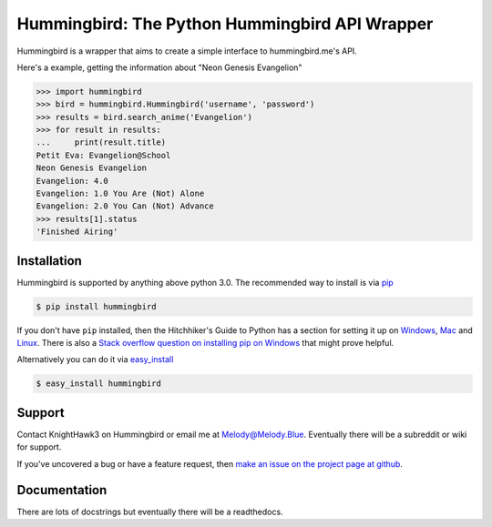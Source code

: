 .. _main_page:

Hummingbird: The Python Hummingbird API Wrapper
===============================================

.. begin_description

.. image:: https://travis-ci.org/KnightHawk3/Hummingbird.svg
    :target: https://travis-ci.org/KnightHawk3/Hummingbird
.. image:: https://badge.waffle.io/KnightHawk3/Hummingbird.png?label=ready&title=Ready 
 :target: https://waffle.io/KnightHawk3/Hummingbird
 :alt: 'Stories in Ready'
 
Hummingbird is a wrapper that aims to create a simple interface to hummingbird.me's API. 

Here's a example, getting the information about "Neon Genesis Evangelion"

.. code-block:: pycon

    >>> import hummingbird
    >>> bird = hummingbird.Hummingbird('username', 'password')
    >>> results = bird.search_anime('Evangelion')
    >>> for result in results:
    ...     print(result.title)
    Petit Eva: Evangelion@School
    Neon Genesis Evangelion
    Evangelion: 4.0
    Evangelion: 1.0 You Are (Not) Alone
    Evangelion: 2.0 You Can (Not) Advance
    >>> results[1].status
    'Finished Airing'

.. end_description

.. begin_installation

.. _installation:

Installation
------------

Hummingbird is supported by anything above python 3.0. The recommended way
to install is via `pip <http://pypi.python.org/pypi/pip>`_

.. code-block:: bash

   $ pip install hummingbird

If you don't have ``pip`` installed, then the Hitchhiker's Guide to Python has
a section for setting it up on `Windows
<http://docs.python-guide.org/en/latest/starting/install/win/>`_,
`Mac <http://docs.python-guide.org/en/latest/starting/install/osx/>`_ and
`Linux <http://docs.python-guide.org/en/latest/starting/install/linux/>`_.
There is also a `Stack overflow question on installing pip on Windows
<http://stackoverflow.com/questions/4750806/how-to-install-pip-on-windows>`_
that might prove helpful.

Alternatively you can do it via
`easy_install <http://pypi.python.org/pypi/setuptools>`_

.. code-block:: bash

    $ easy_install hummingbird

.. end_installation

.. begin_support

Support
-------

Contact KnightHawk3 on Hummingbird or email me at Melody@Melody.Blue. Eventually
there will be a subreddit or wiki for support.

If you've uncovered a bug or have a feature request, then `make an issue on the
project page at github <https://github.com/KnightHawk3/Hummingbird/issues>`_.

.. end_support

Documentation
-------------

There are lots of docstrings but eventually there will be a readthedocs.
